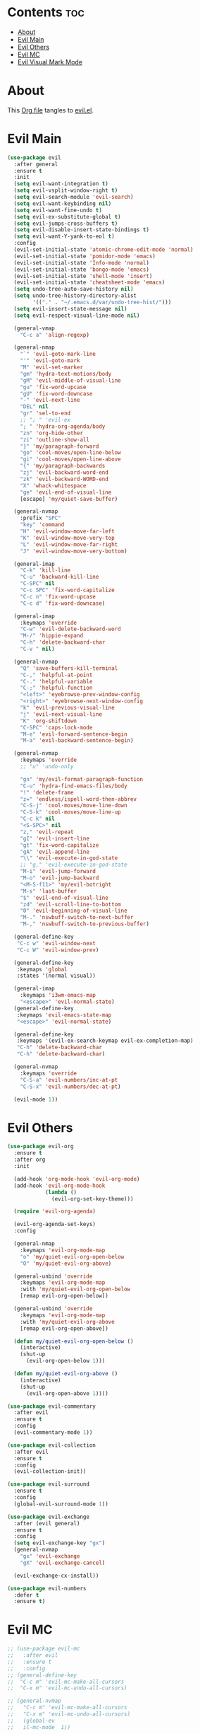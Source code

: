 #+PROPERTY: header-args :tangle yes

* Contents                                                                :toc:
- [[#about][About]]
- [[#evil-main][Evil Main]]
- [[#evil-others][Evil Others]]
- [[#evil-mc][Evil MC]]
- [[#evil-visual-mark-mode][Evil Visual Mark Mode]]

* About
This [[https://github.com/mrbig033/emacs/blob/master/modules/packages/main/evil.org][Org file]] tangles to [[https://github.com/mrbig033/emacs/blob/master/modules/packages/main/evil.el][evil.el]].
* Evil Main
#+BEGIN_SRC emacs-lisp :tangle yes
(use-package evil
  :after general
  :ensure t
  :init
  (setq evil-want-integration t)
  (setq evil-vsplit-window-right t)
  (setq evil-search-module 'evil-search)
  (setq evil-want-keybinding nil)
  (setq evil-want-fine-undo t)
  (setq evil-ex-substitute-global t)
  (setq evil-jumps-cross-buffers t)
  (setq evil-disable-insert-state-bindings t)
  (setq evil-want-Y-yank-to-eol t)
  :config
  (evil-set-initial-state 'atomic-chrome-edit-mode 'normal)
  (evil-set-initial-state 'pomidor-mode 'emacs)
  (evil-set-initial-state 'Info-mode 'normal)
  (evil-set-initial-state 'bongo-mode 'emacs)
  (evil-set-initial-state 'shell-mode 'insert)
  (evil-set-initial-state 'cheatsheet-mode 'emacs)
  (setq undo-tree-auto-save-history nil)
  (setq undo-tree-history-directory-alist
        '(("." . "~/.emacs.d/var/undo-tree-hist/")))
  (setq evil-insert-state-message nil)
  (setq evil-respect-visual-line-mode nil)

  (general-vmap
    "C-c a" 'align-regexp)

  (general-nmap
    "`" 'evil-goto-mark-line
    "'" 'evil-goto-mark
    "M" 'evil-set-marker
    "gm" 'hydra-text-motions/body
    "gM" 'evil-middle-of-visual-line
    "gu" 'fix-word-upcase
    "gU" 'fix-word-downcase
    "-" 'evil-next-line
    "DEL" nil
    "gr" 'sel-to-end
    ;; "; " 'evil-ex
    "; " 'hydra-org-agenda/body
    "zn" 'org-hide-other
    "zi" 'outline-show-all
    "}" 'my/paragraph-forward
    "go" 'cool-moves/open-line-below
    "gi" 'cool-moves/open-line-above
    "{" 'my/paragraph-backwards
    "zj" 'evil-backward-word-end
    "zk" 'evil-backward-WORD-end
    "X" 'whack-whitespace
    "ge" 'evil-end-of-visual-line
    [escape] 'my/quiet-save-buffer)

  (general-nvmap
    :prefix "SPC"
    "key" 'command
    "H" 'evil-window-move-far-left
    "K" 'evil-window-move-very-top
    "L" 'evil-window-move-far-right
    "J" 'evil-window-move-very-bottom)

  (general-imap
    "C-k" 'kill-line
    "C-u" 'backward-kill-line
    "C-SPC" nil
    "C-c SPC" 'fix-word-capitalize
    "C-c n" 'fix-word-upcase
    "C-c d" 'fix-word-downcase)

  (general-imap
    :keymaps 'override
    "C-w" 'evil-delete-backward-word
    "M-/" 'hippie-expand
    "C-h" 'delete-backward-char
    "C-v " nil)

  (general-nvmap
    "Q" 'save-buffers-kill-terminal
    "C-," 'helpful-at-point
    "C-." 'helpful-variable
    "C-;" 'helpful-function
    "<left>" 'eyebrowse-prev-window-config
    "<right>" 'eyebrowse-next-window-config
    "k" 'evil-previous-visual-line
    "j" 'evil-next-visual-line
    "K" 'org-shiftdown
    "C-SPC" 'caps-lock-mode
    "M-e" 'evil-forward-sentence-begin
    "M-a" 'evil-backward-sentence-begin)

  (general-nvmap
    :keymaps 'override
    ;; "u" 'undo-only

    "gn" 'my/evil-format-paragraph-function
    "C-u" 'hydra-find-emacs-files/body
    "!" 'delete-frame
    "z=" 'endless/ispell-word-then-abbrev
    "C-S-j" 'cool-moves/move-line-down
    "C-S-k" 'cool-moves/move-line-up
    "C-c k" nil
    "<S-SPC>" nil
    "z," 'evil-repeat
    "gI" 'evil-insert-line
    "gt" 'fix-word-capitalize
    "gA" 'evil-append-line
    "\\" 'evil-execute-in-god-state
    ;; "g," 'evil-execute-in-god-state
    "M-i" 'evil-jump-forward
    "M-o" 'evil-jump-backward
    "<M-S-f11>" 'my/evil-botright
    "M-s" 'last-buffer
    "$" 'evil-end-of-visual-line
    "zd" 'evil-scroll-line-to-bottom
    "0" 'evil-beginning-of-visual-line
    "M-." 'nswbuff-switch-to-next-buffer
    "M-," 'nswbuff-switch-to-previous-buffer)

  (general-define-key
   "C-c w" 'evil-window-next
   "C-c W" 'evil-window-prev)

  (general-define-key
   :keymaps 'global
   :states '(normal visual))

  (general-imap
    :keymaps 'i3wm-emacs-map
    "<escape>" 'evil-normal-state)
  (general-define-key
   :keymaps 'evil-emacs-state-map
   "<escape>" 'evil-normal-state)

  (general-define-key
   :keymaps '(evil-ex-search-keymap evil-ex-completion-map)
   "C-h" 'delete-backward-char
   "C-h" 'delete-backward-char)

  (general-nvmap
    :keymaps 'override
    "C-S-a" 'evil-numbers/inc-at-pt
    "C-S-x" 'evil-numbers/dec-at-pt)

  (evil-mode 1))
#+END_SRC

* Evil Others
#+BEGIN_SRC emacs-lisp
(use-package evil-org
  :ensure t
  :after org
  :init

  (add-hook 'org-mode-hook 'evil-org-mode)
  (add-hook 'evil-org-mode-hook
            (lambda ()
              (evil-org-set-key-theme)))

  (require 'evil-org-agenda)

  (evil-org-agenda-set-keys)
  :config

  (general-nmap
    :keymaps 'evil-org-mode-map
    "o" 'my/quiet-evil-org-open-below
    "O" 'my/quiet-evil-org-above)

  (general-unbind 'override
    :keymaps 'evil-org-mode-map
    :with 'my/quiet-evil-org-open-below
    [remap evil-org-open-below])

  (general-unbind 'override
    :keymaps 'evil-org-mode-map
    :with 'my/quiet-evil-org-above
    [remap evil-org-open-above])

  (defun my/quiet-evil-org-open-below ()
    (interactive)
    (shut-up
      (evil-org-open-below 1)))

  (defun my/quiet-evil-org-above ()
    (interactive)
    (shut-up
      (evil-org-open-above 1))))

(use-package evil-commentary
  :after evil
  :ensure t
  :config
  (evil-commentary-mode 1))

(use-package evil-collection
  :after evil
  :ensure t
  :config
  (evil-collection-init))

(use-package evil-surround
  :ensure t
  :config
  (global-evil-surround-mode 1))

(use-package evil-exchange
  :after (evil general)
  :ensure t
  :config
  (setq evil-exchange-key "gx")
  (general-nvmap
    "gx" 'evil-exchange
    "gX" 'evil-exchange-cancel)

  (evil-exchange-cx-install))

(use-package evil-numbers
  :defer t
  :ensure t)
#+END_SRC
* Evil MC
#+BEGIN_SRC emacs-lisp
;; (use-package evil-mc
;;   :after evil
;;   :ensure t
;;   :config
;; (general-define-key
;;  "C-c m" 'evil-mc-make-all-cursors
;;  "C-x m" 'evil-mc-undo-all-cursors)

;; (general-nvmap
;;   "C-c m" 'evil-mc-make-all-cursors
;;   "C-x m" 'evil-mc-undo-all-cursors)
;;   (global-ev
;;   il-mc-mode  1))
#+END_SRC
* Evil Multiedit
#+BEGIN_SRC emacs-lisp
(use-package evil-multiedit
  :after evil
  :ensure t
  :config
  (general-define-key
   "C-c m" 'evil-multiedit-match-all
   "C-x m" 'evil-multiedit-abort)

  (general-nvmap
    "C-c m" 'evil-multiedit-match-all
    "C-x m" 'evil-multiedit-abort))
#+END_SRC
* evil-god-state
#+BEGIN_SRC emacs-lisp
(use-package evil-god-state
  :ensure t
  :config
  (evil-define-key 'normal global-map "," 'evil-execute-in-god-state))

(use-package god-mode
  :ensure t
  :config  (evil-define-key 'god global-map [escape] 'evil-god-state-bail))
#+END_SRC



